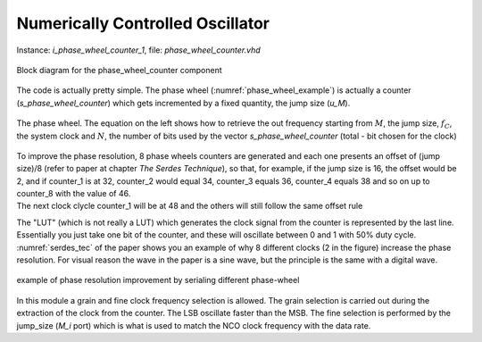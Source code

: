 *********************************
Numerically Controlled Oscillator
*********************************

Instance: *i_phase_wheel_counter_1*, file: *phase_wheel_counter.vhd*

.. _phase_wheel_ink:
.. figure:: phase_wheel_counter/phase_wheel_counter_ink.png
   :width: 80%
   :align: center

   Block diagram for the phase_wheel_counter component

The code is actually pretty simple. The phase wheel (:numref:`phase_wheel_example`) is actually a counter (*s_phase_wheel_counter*) which gets incremented by a fixed quantity, the jump size (*u_M*).

.. _phase_wheel_example:
.. figure:: phase_wheel_counter/phase_wheel.png
   :width: 50%
   :align: center

   The phase wheel. The equation on the left shows how to retrieve the out frequency starting from :math:`M`, the jump size, :math:`f_C`, the system clock and :math:`N`, the number of bits used by the vector *s_phase_wheel_counter* (total - bit chosen for the clock)

| To improve the phase resolution, 8 phase wheels counters are generated and each one presents an offset of (jump size)/8 (refer to paper at chapter *The Serdes Technique*), so that, for example, if the jump size is 16, the offset would be 2, and if counter_1 is at 32, counter_2 would equal 34, counter_3 equals 36, counter_4 equals 38 and so on up to counter_8 with the value of 46.
| The next clock clycle counter_1 will be at 48 and the others will still follow the same offset rule

The "LUT" (which is not really a LUT) which generates the clock signal from the counter is represented by the last line. Essentially you just take one bit of the counter, and these will oscillate between 0 and 1 with 50% duty cycle. :numref:`serdes_tec` of the paper shows you an example of why 8 different clocks (2 in the figure) increase the phase resolution. For visual reason the wave in the paper is a sine wave, but the principle is the same with a digital wave.

.. _serdes_tec:
.. figure:: phase_wheel_counter/nco_vertical.jpg
   :width: 50%
   :align: center

   example of phase resolution improvement by serialing different phase-wheel

In this module a grain and fine clock frequency selection is allowed. The grain selection is carried out during the extraction of the clock from the counter. The LSB oscillate faster than the MSB. The fine selection is performed by the jump_size (*M_i* port) which is what is used to match the NCO clock frequency with the data rate.
